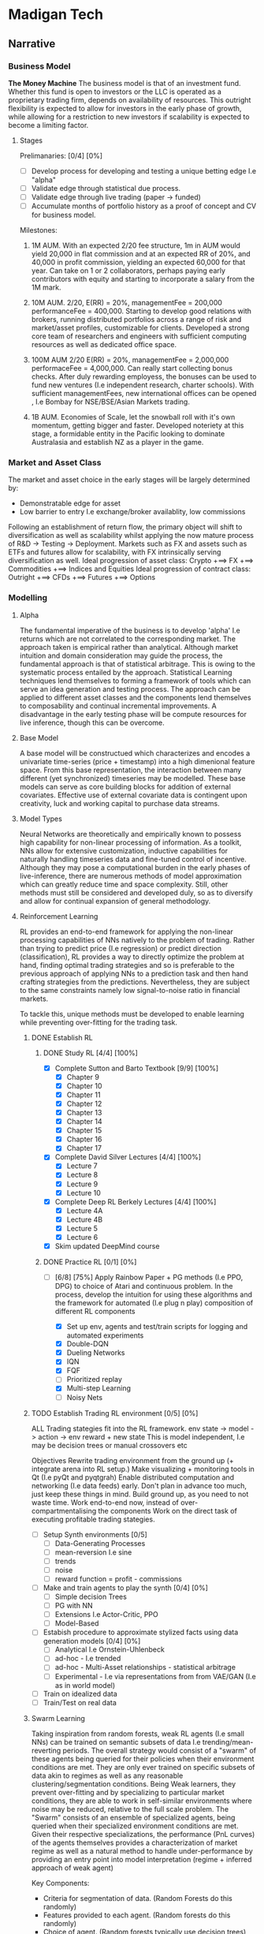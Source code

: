 
* Madigan Tech 
** Narrative 
*** Business Model 
    *The Money Machine*
    The business model is that of an investment fund. Whether this fund is open to investors or the LLC is operated
    as a proprietary trading firm, depends on availability of resources. This outright flexibility is expected to
    allow for investors in the early phase of growth, while allowing for a restriction to new investors if scalability
    is expected to become a limiting factor. 
    
**** Stages

     Prelimanaries: [0/4] [0%]
        - [ ] Develop process for developing and testing a unique betting edge I.e "alpha"
        - [ ] Validate edge through statistical due process.
        - [ ] Validate edge through live trading (paper -> funded)
        - [ ] Accumulate months of portfolio history as a proof of concept and CV for business model.

    Milestones:
     1. 1M AUM. With an expected 2/20 fee structure, 1m in AUM would yield 20,000 in flat commission and at an expected RR of 20%,
       and 40,000 in profit commission, yielding an expected 60,000 for that year. Can take on 1 or 2 collaborators, perhaps paying
       early contributors with equity and starting to incorporate a salary from the 1M mark.

     2. 10M AUM. 2/20, E(RR) = 20%, managementFee = 200,000 performanceFee = 400,000. Starting to develop good relations with brokers,
        running distributed portfolios across a range of risk and market/asset profiles, customizable for clients. Developed a strong
        core team of researchers and engineers with sufficient computing resources as well as dedicated office space. 

     3. 100M AUM 2/20 E(RR) = 20%, managementFee = 2,000,000 performaceFee = 4,000,000. Can really start collecting bonus checks.
        After duly rewarding employess, the bonuses can be used to fund new ventures (I.e independent research, charter schools).
        With sufficient managementFees, new international offices can be opened , I.e Bombay for NSE/BSE/Asian Markets trading.

     4. 1B AUM. Economies of Scale, let the snowball roll with it's own momentum, getting bigger and faster. Developed noteriety at this 
        stage, a formidable entity in the Pacific looking to dominate Australasia and establish NZ as a player in the game. 

*** Market and Asset Class
    The market and asset choice in the early stages will be largely determined by:
      * Demonstratable edge for asset
      * Low barrier to entry I.e exchange/broker availablity, low commissions
    Following an establishment of return flow, the primary object will shift to diversification as well as scalability 
    whilst applying the now mature process of R&D -> Testing -> Deployment. Markets such as FX and assets such as ETFs
    and futures allow for scalability, with FX intrinsically serving diversification as well.
    Ideal progression of asset class:
      Crypto +==> FX +==> Commodities +==> Indices and Equities
    Ideal progression of contract class:
      Outright +==> CFDs +==> Futures +==> Options
    
*** Modelling

**** Alpha 

     The fundamental imperative of the business is to develop 'alpha' I.e returns which are not correlated to the 
     corresponding market. The approach taken is empirical rather than analytical. Although market intuition and domain 
     consideration may guide the process, the fundamental approach is that of statistical arbitrage. This is owing to the 
     systematic process entailed by the approach. Statistical Learning techniques lend themselves to forming a framework
     of tools which can serve an idea generation and testing process. The approach can be applied to different asset classes
     and the components lend themselves to composability and continual incremental improvements. A disadvantage in the early
     testing phase will be compute resources for live inference, though this can be overcome. 
     
**** Base Model
     A base model will be constructued which characterizes and encodes a univariate time-series (price + timestamp) into a
     high dimenional feature space. From this base representation, the interaction between many different (yet synchronized) 
     timeseries may be modelled. These base models can serve as core building blocks for addition of external covariates.
     Effective use of external covariate data is contingent upon creativity, luck and working capital to purchase data streams.

**** Model Types
     Neural Networks are theoretically and empirically known to possess high capability for non-linear processing of information.
     As a toolkit, NNs allow for extensive customization, inductive capabilities for naturally handling timeseries data 
     and fine-tuned control of incentive. Although they may pose a computational burden in the early phases of live-inference,
     there are numerous methods of model approximation which can greatly reduce time and space complexity. Still, other methods must
     still be considered and developed duly, so as to diversify and allow for continual expansion of general methodology.

**** Reinforcement Learning
     RL provides an end-to-end framework for applying the non-linear processing capabilities of 
     NNs natively to the problem of trading. Rather than trying to predict price (I.e regression) 
     or predict direction (classification), RL provides a way to directly optimize the problem
     at hand, finding optimal trading strategies and so is preferable to the previous approach
     of applying NNs to a prediction task and then hand crafting strategies from the predictions.
     Nevertheless, they are subject to the same constraints namely low signal-to-noise ratio in 
     financial markets.
     
     To tackle this, unique methods must be developed to enable learning while preventing over-fitting
     for the trading task.

***** DONE Establish RL  
      CLOSED: [2020-08-19 Wed 18:57] DEADLINE: <2020-08-13 Thu>
****** DONE Study RL [4/4] [100%]
        CLOSED: [2020-08-03 Mon 00:34] DEADLINE: <2020-08-02 Sun 23:59> SCHEDULED: <2020-07-30 Thu>
        :LOGBOOK:
        CLOCK: [2020-08-02 Sun 20:37]--[2020-08-03 Mon 00:34] =>  3:57
        CLOCK: [2020-08-02 Sun 18:31]--[2020-08-02 Sun 18:42] =>  0:11
        CLOCK: [2020-08-02 Sun 13:59]--[2020-08-02 Sun 17:25] =>  3:26
        CLOCK: [2020-08-02 Sun 11:52]--[2020-08-02 Sun 12:57] =>  1:05
        CLOCK: [2020-08-01 Sat 16:41]--[2020-08-01 Sat 18:45] =>  2:04
        CLOCK: [2020-08-01 Sat 13:35]--[2020-08-01 Sat 14:53] =>  1:18
        CLOCK: [2020-08-01 Sat 11:59]--[2020-08-01 Sat 13:13] =>  1:14
        CLOCK: [2020-07-31 Fri 22:29]--[2020-08-01 Sat 01:05] =>  2:36
        CLOCK: [2020-07-31 Fri 14:50]--[2020-07-31 Fri 20:39] =>  5:49
        CLOCK: [2020-07-31 Fri 12:13]--[2020-07-31 Fri 12:50] =>  0:37
        CLOCK: [2020-07-30 Thu 20:47]--[2020-07-31 Fri 00:35] =>  3:48
        CLOCK: [2020-07-30 Thu 18:58]--[2020-07-30 Thu 19:29] =>  0:31
        CLOCK: [2020-07-30 Thu 15:04]--[2020-07-30 Thu 18:15] =>  3:31
        :END:
        - [X] Complete Sutton and Barto Textbook [9/9] [100%]
          - [X] Chapter 9
          - [X] Chapter 10 
          - [X] Chapter 11 
          - [X] Chapter 12 
          - [X] Chapter 13 
          - [X] Chapter 14
          - [X] Chapter 15 
          - [X] Chapter 16 
          - [X] Chapter 17 
        - [X] Complete David Silver Lectures [4/4] [100%]
          - [X] Lecture 7
          - [X] Lecture 8
          - [X] Lecture 9
          - [X] Lecture 10
        - [X] Complete Deep RL Berkely Lectures [4/4] [100%]
          - [X] Lecture 4A
          - [X] Lecture 4B
          - [X] Lecture 5
          - [X] Lecture 6
        - [X] Skim updated DeepMind course
****** DONE Practice RL [0/1] [0%]
       CLOSED: [2020-08-19 Wed 10:52] DEADLINE: <2020-08-13 Thu 23:59> SCHEDULED: <2020-08-09 Sun>
       :LOGBOOK:
       CLOCK: [2020-08-13 Thu 19:23]--[2020-08-13 Thu 23:33] =>  4:10
       CLOCK: [2020-08-13 Thu 11:04]--[2020-08-13 Thu 13:44] =>  2:40
       CLOCK: [2020-08-04 Tue 16:06]--[2020-08-04 Tue 22:06] =>  6:00
       CLOCK: [2020-08-04 Tue 11:24]--[2020-08-04 Tue 13:31] =>  2:07
       CLOCK: [2020-08-03 Mon 12:26]--[2020-08-03 Mon 19:27] =>  7:01
       :END:
       - [-] [6/8] [75%]
         Apply Rainbow Paper + PG methods (I.e PPO, DPG) to choice of Atari and continuous problem.
         In the process, develop the intuition for using these algorithms and
         the framework for automated (I.e plug n play) composition of different RL components

         - [X] Set up env, agents and test/train scripts for logging and automated experiments
         - [X] Double-DQN
         - [X] Dueling Networks
         - [X] IQN
         - [X] FQF
         - [ ] Prioritized replay
         - [X] Multi-step Learning
         - [ ] Noisy Nets


***** TODO Establish Trading RL environment [0/5] [0%]
      DEADLINE: <2020-08-31 Mon>

       ALL Trading stategies fit into the RL framework. 
       env state -> model -> action -> env  reward + new state 
       This is model independent, I.e may be decision trees or manual crossovers etc

       Objectives
       Rewrite trading environment from the ground up (+ integrate arena into RL setup.)
       Make visualizing + monitoring tools in Qt (I.e pyQt and pyqtgrah)
       Enable distributed computation and networking (I.e data feeds) early.
       Don't plan in advance too much, just keep these things in mind.
       Build ground up, as you need to not waste time.
       Work end-to-end now, instead of over-compartmentalising the components
       Work on the direct task of executing profitable trading stategies.

       - [ ] Setup Synth environments  [0/5]
         - [ ] Data-Generating Processes
         - [ ] mean-reversion I.e sine
         - [ ] trends
         - [ ] noise
         - [ ] reward function = profit - commissions
       - [ ] Make and train agents to play the synth [0/4] [0%]
         - [ ] Simple decision Trees
         - [ ] PG with NN
         - [ ] Extensions I.e Actor-Critic, PPO
         - [ ] Model-Based
       - [ ] Estabish procedure to approximate stylized facts using data generation models [0/4] [0%]
         - [ ] Analytical I.e Ornstein-Uhlenbeck
         - [ ] ad-hoc - I.e trended
         - [ ] ad-hoc - Multi-Asset relationships - statistical arbitrage
         - [ ] Experimental - I.e via representations from from VAE/GAN (I.e as in world model)
       - [ ] Train on idealized data 
       - [ ] Train/Test on real data


***** Swarm Learning
      Taking inspiration from random forests, weak RL agents (I.e small NNs) can be trained on semantic subsets of
      data I.e trending/mean-reverting periods. The overall strategy would consist of a "swarm" of these agents 
      being queried for their policies  when their environment conditions are met. They are only ever trained on
      specific subsets of data akin to regimes as well as any reasonable clustering/segmentation conditions.
      Being Weak learners, they prevent over-fitting and by specializing to particular market conditions, they are able
      to work in self-similar environments where noise may be reduced, relative to the full scale problem. 
      The "Swarm" consists of an ensemble of specialized agents, being queried when their specialized environment conditions
      are met. Given their respective specializations, the performance (PnL curves) of the agents themselves provides 
      a characterization of market regime as well as a natural method to handle under-performance by providing an entry point
      into model interpretation (regime + inferred approach of weak agent)
     
      Key Components:
      - Criteria for segmentation of data. (Random Forests do this randomly)
      - Features provided to each agent.   (Random forests do this randomly)
      - Choice of agent.                   (Random forests typically use decision trees)

*** Data Processing
*** Backtesting
** Engineering [0/3] [0%]
*** TODO Data [0/4] [0%] 
**** TODO Pytorch Data Handling [0/2] [0%]
      Datasets, Samplers and Dataloaders are to be flexible in that many scenarios can be easily composed.
      I.e combinations of different assets, time frames, inner joins etc.
      - [ ] Dataset Cache - works with multiprocessing and possibly asynchronous.
      - [ ] Native Multiasset handling throughout dataset, sampler and dataloader classes
**** TODO Data Download Apis
**** TODO Database format
**** TODO Read and Write Api
*** TODO Pre-Processing [3/5] [60%]
**** DONE Rollers [5/5] [100%] 
     CLOSED: [2020-07-02 Thu 19:58] DEADLINE: <2020-06-26 Fri> SCHEDULED: <2020-06-15 Mon>
     :LOGBOOK:
     CLOCK: [2020-06-20 Sat 13:58]--[2020-06-20 Sat 14:23] =>  0:25
     :END:
     Currently written in cython and nearly finished though considering rewriting in C++ and using cython 
     to wrap - this allows for better native extensibility for future revisions of the preprocessing algorithms. 
     This will also serve as an educational exercise for C++.
     C++ Classes will be designed for extensibility and imperative composability.

     - [X] Read/Write HDF + Plot using GNUplot or similar
     - [X] Consolidate C++ -> Python + testing workflow
     - [X] Write simple baseline rollers 
     - [X] Recreate the Cython Classes in C++ and test 
     - [X] Wrap the C++ classes in Python with a nice API and docs
**** DONE Optimize C++ code + compiler directives
     CLOSED: [2020-07-08 Wed 15:58]
     Instead of Eigen, try boost for internal arrays (esp now that converting to/from numpy is trivial)
     Also, Try implementing own matrix class, appropriately strided for vectorization.
     Matrix Class Needs:
     - shared_ptr to dynamically allocated vector - automatic garbage collection
     - rows() and cols() methods
     - resize() method
     - indexing - either via () or [] operators
     Ended up using EIGEN but found the reason for it being slow - improper passing of array from numpy to 
     C++ causing copying at every loop (every time it is accessed in the inner loop

     All that needed to be added:
     #+BEGIN_SRC c++
     zoneBoolType zones(zones_memory.rows() + zones_in.rows(), zones_in.cols());
     zones << zones_memory, zones_in;
     #+END_SRC

**** DONE Add Tests And Implement RollerY [9/11] [81%]
     CLOSED: [2020-07-13 Mon 17:34] DEADLINE: <2020-07-13 Mon 23:59>
     :LOGBOOK:
     CLOCK: [2020-07-13 Mon 19:30]--[2020-07-13 Mon 22:54] =>  3:24
     CLOCK: [2020-07-13 Mon 15:44]--[2020-07-13 Mon 17:32] =>  1:48
     CLOCK: [2020-07-13 Mon 14:22]--[2020-07-13 Mon 14:52] =>  0:30
     CLOCK: [2020-07-13 Mon 11:00]--[2020-07-13 Mon 12:28] =>  1:28
     CLOCK: [2020-07-12 Sun 23:40]--[2020-07-13 Mon 01:29] =>  1:49
     CLOCK: [2020-07-12 Sun 20:37]--[2020-07-12 Sun 22:11] =>  1:34
     CLOCK: [2020-07-12 Sun 19:13]--[2020-07-12 Sun 20:11] =>  0:58
     CLOCK: [2020-07-12 Sun 11:00]--[2020-07-12 Sun 12:00] =>  1:00
     CLOCK: [2020-07-11 Sat 20:53]--[2020-07-11 Sat 22:54] =>  2:01
     CLOCK: [2020-07-10 Fri 22:00]--[2020-07-11 Sat 00:58] =>  2:58
     CLOCK: [2020-07-10 Fri 17:02]--[2020-07-10 Fri 19:29] =>  2:27
     CLOCK: [2020-07-10 Fri 16:07]--[2020-07-10 Fri 16:50] =>  0:43
     CLOCK: [2020-07-10 Fri 11:10]--[2020-07-10 Fri 12:46] =>  1:36
     :END:
     - [X] Add Tests for Continuous Timeframes with Pandas as Reference
       C++ Rollers Are 1000< FASTER than Pandas !! - Mostly due to custom apply(lambda x: f(x)) loops
     - [X] Confirm Positive Tests
     - [X] Add Tests for Discrete Timeframes with Pandas as Reference
     +- [ ] Confirm Positive Tests+
       ---------------------------------------------------------- 
       SKIPPING DISCRETE TIMEFRAMES FOR NOW AS IT IS NOT CRITICAL 
       AND ROLLERY + SAMPLING IS MORE IMPORTANT 
       ---------------------------------------------------------- 
     - [X] Translate + set pandas reference for testing RollerY
     - [X] Reformulate RollerY to separate functions for outCont and outLabel
       For outCont - just shift xFeats instead of recalculating!
     - [X] Validate via Test.
     - [X] Test Sequential Stateful Behaviour for RollerX 
     - [X] Test Sequential Stateful Behaviour for RollerY.shift()
     - [X] Check outLabels are looking alright - numpy version looks good
     - [ ] Test logic for RollerY.roll()
     - [ ] Test Sequential Stateful Behaviour for RollerY.roll()


     For YLabels:
      NUMPY IMPLEMENTATION IS ALREADY VECTORIZED AND FAST
      NO CACHE NEEDED AS yFeats are used.
      SUFFICIENT FOR RESEARCH PURPOSES.

     For now, can focus on things like gramian matrices and matrix profiles, the latter for which
     there are already efficient libraries available - stumpy has incremental impl for streaming.
     
     MAIN IMPERATIVE
     Crucial to get preprocessing down for more research and exploration!

**** TODO Clean up Rollers and Test Templating for function routing
     
**** TODO Add more time series features
     :LOGBOOK:
     CLOCK: [2020-07-09 Thu 22:10]--[2020-07-09 Thu 22:53] =>  0:43
     CLOCK: [2020-07-09 Thu 20:37]--[2020-07-09 Thu 20:37] =>  0:00
     CLOCK: [2020-07-09 Thu 18:22]--[2020-07-09 Thu 20:37] =>  2:15
     :END:
     ONGOING DEVELOPMENT

     These have varying importance's and so the task will be closed 
     when the pressing ones have been completed. The number and % bars
     will still show the number of tasks uncompleted, for future reopening.
     Use Template Meta-Programming to optimize various combinations of function choices
    
***** TODO Pre-Requisite: Solid Foundation in Calculus [0/4] [0%]
      - [ ] Calculus 1 - KA
      - [ ] Calculus 2 - KA
      - [ ] Differential Equations - KA
      - [ ] Multi-variable Calculus - KA
***** TODO High Priority [1/6] [16%]
      SCHEDULED: <2020-08-14 Wed>
      - [ ] Templated Function Routing
      - [ ] Time Sampling 
      - [X] HL Sampling
      - [ ] Return Sampling
      - [ ] Volatility Sampling
      - [ ] Wavelet Smoothing/transformations

***** TODO Mid Priority [0/6] [0%]
      - [ ] Templating for function routing + composition
      - [ ] Multiprocessing 
      - [ ] Stacked multi timeframe Data
      - [ ] Kalman Filters
      - [ ] Co-integration
        
*** TODO Model Implementation [0/2] [0%]
    ONGOING DEVELOPMENT

    Models must be implemented with enough components built ground-up so that they can be customized and 
    experimented with. 
    Current models include:
    - TransformerBase 
    - LSTM
    - CNN
**** TODO Model Components [0/4] [0%] 
     ONGOING DEVELOPMENT

     - [ ] Time encoding
     - [ ] GRN with gated linear unit
     - [ ] Variable Selection Network 
     - [ ] (Log) Sparse Attention 
     - [ ] 3d Attention Module for cross-asset attention
**** TODO Models to Implement [0/4] [0%]
     ONGOING DEVELOPMENT 

     - [ ] Transformer with CNNs for local context processing
     - [ ] Temporal Fusion Transformer TFT - for 'Regime' adaptibility from GRN units + interperability
       from variable selection networks and potentially shared Wv for Multi-Head Attention. 
     - [ ] Graph Network for native currency exchange representation
*** Training 
**** NN Direct Training
     Training classes offer a simple api and handle saving/loading logs/models etc. They also provide an
     interface to the training dashboard via being run as a server which will listen to training commands sent
     from the dashboard gui via zmq sockets.
     #+begin_src python
     trainer.run() # Server mode, accepting training commands via zmq socket
     #+end_src

**** TODO RL 
     Apply to trading using a standard environment - integrate with ARENA.
     When done, move on to implement swarm learning
*** Swarm Learning
    Given that a pre-processing pipeline is established to extract suitable features and base models
    have been implemented, swarm learning can be implemented.
   
    
    
** Timeline
*** August - Setup
    *Modelling and Feature Engineering*
    - Establish RL. Study + practice applying to some problems I.e Chess before trying market env. 
    - Establish RL within Arena environment by end of month. Set up appropriate methods I.e policy gradients, NNs, Evolutionary decision trees.
    - Develop feature engineering pipeline I.E Finish Rollers so they are ready to use with heterogeneous datasets.
*** September - Experiments
    *Modelling Execution; Edge*
    - Gather crypto data
    - Market Data Segmentation 
    - Feature Construction I.e Wavelets/Fourier, matrix profile
    - Exploratory Analysis
    - Establish Swarm learning environment
    - Optimize arena for speed - cythonize + mp + mt(nogil)
    - Run Swarm
    - Identify successful patterns of features + models
    - Establish training edge
*** October - Deploy
    *Production System*
    - Validate edge
    - Arena broker integration - start with crypto exchanges
    - Develop arena to be production ready I.e run in server with Logs + dashboard UI
    - Consider deployment solutions I.e Docker + Kubernetes
    - Live Test
*** November - Monitor
    *Monitor, debug and consolidate process*
    - Monitor live performance
    - Test on FX using IB demo api
    - Establish return stream on scalable forex strategies
*** December - Monetize
    *Business Plan*
    - Develop business plan
    - Make performance reports
    - Technical reports
    - Business proposal for VC investors
    - Find collaborators
    - Funding

